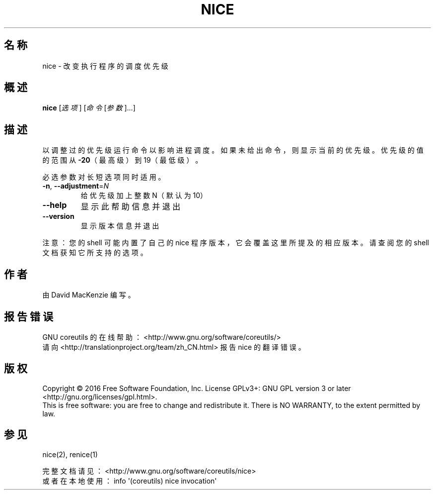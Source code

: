 .\" DO NOT MODIFY THIS FILE!  It was generated by help2man 1.47.3.
.\"*******************************************************************
.\"
.\" This file was generated with po4a. Translate the source file.
.\"
.\"*******************************************************************
.TH NICE 1 2017年1月 "GNU coreutils 8.26" 用户命令
.SH 名称
nice \- 改变执行程序的调度优先级
.SH 概述
\fBnice\fP [\fI\,选项\/\fP] [\fI\,命令 \/\fP[\fI\,参数\/\fP]...]
.SH 描述
.\" Add any additional description here
.PP
以调整过的优先级运行命令以影响进程调度。如果未给出命令，则显示当前的优先级。优先级的值的范围从\fB\-20\fP（最高级）到19（最低级）。
.PP
必选参数对长短选项同时适用。
.TP 
\fB\-n\fP, \fB\-\-adjustment\fP=\fI\,N\/\fP
给优先级加上整数N（默认为10）
.TP 
\fB\-\-help\fP
显示此帮助信息并退出
.TP 
\fB\-\-version\fP
显示版本信息并退出
.PP
注意：您的 shell 可能内置了自己的 nice 程序版本，它会覆盖这里所提及的相应版本。请查阅您的 shell 文档获知它所支持的选项。
.SH 作者
由 David MacKenzie 编写。
.SH 报告错误
GNU coreutils 的在线帮助： <http://www.gnu.org/software/coreutils/>
.br
请向 <http://translationproject.org/team/zh_CN.html> 报告 nice 的翻译错误。
.SH 版权
Copyright \(co 2016 Free Software Foundation, Inc.  License GPLv3+: GNU GPL
version 3 or later <http://gnu.org/licenses/gpl.html>.
.br
This is free software: you are free to change and redistribute it.  There is
NO WARRANTY, to the extent permitted by law.
.SH 参见
nice(2), renice(1)
.PP
.br
完整文档请见： <http://www.gnu.org/software/coreutils/nice>
.br
或者在本地使用： info \(aq(coreutils) nice invocation\(aq
